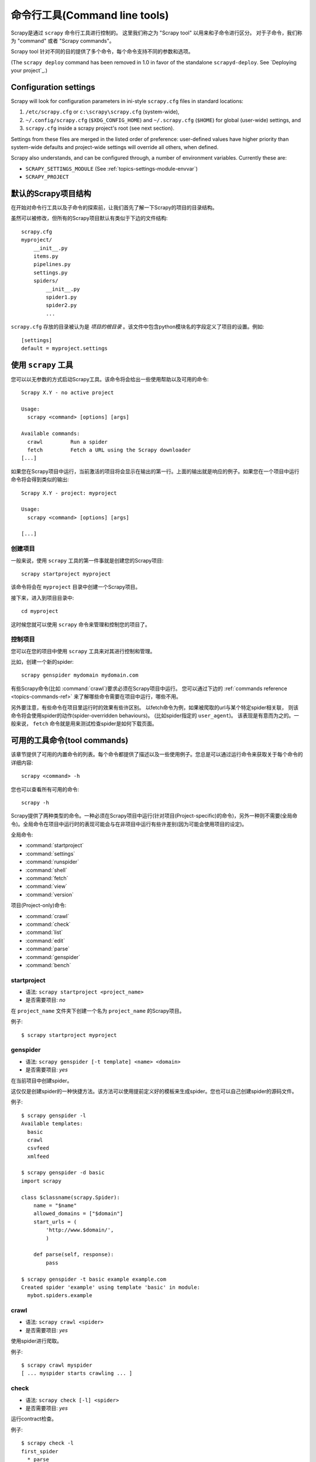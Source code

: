 .. _topics-commands:

=========================================
命令行工具(Command line tools)
=========================================

.. versionadded:: 0.10

Scrapy是通过 ``scrapy`` 命令行工具进行控制的。
这里我们称之为 "Scrapy tool" 以用来和子命令进行区分。
对于子命令，我们称为 "command" 或者 "Scrapy commands"。

Scrapy tool 针对不同的目的提供了多个命令，每个命令支持不同的参数和选项。

(The ``scrapy deploy`` command has been removed in 1.0 in favor of the
standalone ``scrapyd-deploy``. See `Deploying your project`_.)

Configuration settings
======================

Scrapy will look for configuration parameters in ini-style ``scrapy.cfg`` files
in standard locations:

1. ``/etc/scrapy.cfg`` or ``c:\scrapy\scrapy.cfg`` (system-wide),
2. ``~/.config/scrapy.cfg`` (``$XDG_CONFIG_HOME``) and ``~/.scrapy.cfg`` (``$HOME``)
   for global (user-wide) settings, and
3. ``scrapy.cfg`` inside a scrapy project's root (see next section).

Settings from these files are merged in the listed order of preference:
user-defined values have higher priority than system-wide defaults
and project-wide settings will override all others, when defined.

Scrapy also understands, and can be configured through, a number of environment
variables. Currently these are:

* ``SCRAPY_SETTINGS_MODULE`` (See :ref:`topics-settings-module-envvar`)
* ``SCRAPY_PROJECT``


.. _topics-project-structure:

默认的Scrapy项目结构
====================================

在开始对命令行工具以及子命令的探索前，让我们首先了解一下Scrapy的项目的目录结构。

虽然可以被修改，但所有的Scrapy项目默认有类似于下边的文件结构::

   scrapy.cfg
   myproject/
       __init__.py
       items.py
       pipelines.py
       settings.py
       spiders/
           __init__.py
           spider1.py
           spider2.py
           ...

``scrapy.cfg`` 存放的目录被认为是 *项目的根目录* 。该文件中包含python模块名的字段定义了项目的设置。例如::

    [settings]
    default = myproject.settings

使用 ``scrapy`` 工具
=========================

您可以以无参数的方式启动Scrapy工具。该命令将会给出一些使用帮助以及可用的命令::

    Scrapy X.Y - no active project

    Usage:
      scrapy <command> [options] [args]

    Available commands:
      crawl         Run a spider
      fetch         Fetch a URL using the Scrapy downloader
    [...]

如果您在Scrapy项目中运行，当前激活的项目将会显示在输出的第一行。上面的输出就是响应的例子。如果您在一个项目中运行命令将会得到类似的输出::

    Scrapy X.Y - project: myproject

    Usage:
      scrapy <command> [options] [args]

    [...]

创建项目
-----------------

一般来说，使用 ``scrapy`` 工具的第一件事就是创建您的Scrapy项目::

    scrapy startproject myproject

该命令将会在 ``myproject`` 目录中创建一个Scrapy项目。

接下来，进入到项目目录中::

    cd myproject

这时候您就可以使用 ``scrapy`` 命令来管理和控制您的项目了。

控制项目
--------------------

您可以在您的项目中使用 ``scrapy`` 工具来对其进行控制和管理。

比如，创建一个新的spider::

    scrapy genspider mydomain mydomain.com

有些Scrapy命令(比如 :command:`crawl`)要求必须在Scrapy项目中运行。
您可以通过下边的 :ref:`commands reference <topics-commands-ref>`
来了解哪些命令需要在项目中运行，哪些不用。

另外要注意，有些命令在项目里运行时的效果有些许区别。
以fetch命令为例，如果被爬取的url与某个特定spider相关联，
则该命令将会使用spider的动作(spider-overridden behaviours)。
(比如spider指定的 ``user_agent``)。
该表现是有意而为之的。一般来说， ``fetch`` 命令就是用来测试检查spider是如何下载页面。

.. _topics-commands-ref:

可用的工具命令(tool commands)
========================================

该章节提供了可用的内置命令的列表。每个命令都提供了描述以及一些使用例子。您总是可以通过运行命令来获取关于每个命令的详细内容::

    scrapy <command> -h

您也可以查看所有可用的命令::

    scrapy -h

Scrapy提供了两种类型的命令。一种必须在Scrapy项目中运行(针对项目(Project-specific)的命令)，另外一种则不需要(全局命令)。全局命令在项目中运行时的表现可能会与在非项目中运行有些许差别(因为可能会使用项目的设定)。

全局命令:

* :command:`startproject`
* :command:`settings`
* :command:`runspider`
* :command:`shell`
* :command:`fetch`
* :command:`view`
* :command:`version`

项目(Project-only)命令:

* :command:`crawl`
* :command:`check`
* :command:`list`
* :command:`edit`
* :command:`parse`
* :command:`genspider`
* :command:`bench`

.. command:: startproject

startproject
------------

* 语法: ``scrapy startproject <project_name>``
* 是否需要项目: *no*

在 ``project_name`` 文件夹下创建一个名为 ``project_name`` 的Scrapy项目。

例子::

    $ scrapy startproject myproject

.. command:: genspider

genspider
---------

* 语法: ``scrapy genspider [-t template] <name> <domain>``
* 是否需要项目: *yes*

在当前项目中创建spider。

这仅仅是创建spider的一种快捷方法。该方法可以使用提前定义好的模板来生成spider。您也可以自己创建spider的源码文件。

例子::

    $ scrapy genspider -l
    Available templates:
      basic
      crawl
      csvfeed
      xmlfeed

    $ scrapy genspider -d basic
    import scrapy

    class $classname(scrapy.Spider):
        name = "$name"
        allowed_domains = ["$domain"]
        start_urls = (
            'http://www.$domain/',
            )

        def parse(self, response):
            pass

    $ scrapy genspider -t basic example example.com
    Created spider 'example' using template 'basic' in module:
      mybot.spiders.example

.. command:: crawl

crawl
-----

* 语法: ``scrapy crawl <spider>``
* 是否需要项目: *yes*

使用spider进行爬取。

例子::

    $ scrapy crawl myspider
    [ ... myspider starts crawling ... ]


.. command:: check

check
-----

* 语法: ``scrapy check [-l] <spider>``
* 是否需要项目: *yes*

运行contract检查。

例子::

    $ scrapy check -l
    first_spider
      * parse
      * parse_item
    second_spider
      * parse
      * parse_item

    $ scrapy check
    [FAILED] first_spider:parse_item
    >>> 'RetailPricex' field is missing

    [FAILED] first_spider:parse
    >>> Returned 92 requests, expected 0..4

.. command:: list

list
----

* 语法: ``scrapy list``
* 是否需要项目: *yes*

列出当前项目中所有可用的spider。每行输出一个spider。

使用例子::

    $ scrapy list
    spider1
    spider2

.. command:: edit

edit
----

* 语法: ``scrapy edit <spider>``
* 是否需要项目: *yes*

使用 :setting:`EDITOR` 中设定的编辑器编辑给定的spider

该命令仅仅是提供一个快捷方式。开发者可以自由选择其他工具或者IDE来编写调试spider。

例子::

    $ scrapy edit spider1

.. command:: fetch

fetch
-----

* 语法: ``scrapy fetch <url>``
* 是否需要项目: *no*

使用Scrapy下载器(downloader)下载给定的URL，并将获取到的内容送到标准输出。

该命令以spider下载页面的方式获取页面。例如，如果spider有 ``USER_AGENT`` 属性修改了 User Agent，该命令将会使用该属性。

因此，您可以使用该命令来查看spider如何获取某个特定页面。

该命令如果非项目中运行则会使用默认Scrapy downloader设定。

例子::

    $ scrapy fetch --nolog http://www.example.com/some/page.html
    [ ... html content here ... ]

    $ scrapy fetch --nolog --headers http://www.example.com/
    {'Accept-Ranges': ['bytes'],
     'Age': ['1263   '],
     'Connection': ['close     '],
     'Content-Length': ['596'],
     'Content-Type': ['text/html; charset=UTF-8'],
     'Date': ['Wed, 18 Aug 2010 23:59:46 GMT'],
     'Etag': ['"573c1-254-48c9c87349680"'],
     'Last-Modified': ['Fri, 30 Jul 2010 15:30:18 GMT'],
     'Server': ['Apache/2.2.3 (CentOS)']}

.. command:: view

view
----

* 语法: ``scrapy view <url>``
* 是否需要项目: *no*

在浏览器中打开给定的URL，并以Scrapy spider获取到的形式展现。
有些时候spider获取到的页面和普通用户看到的并不相同。
因此该命令可以用来检查spider所获取到的页面，并确认这是您所期望的。

例子::

    $ scrapy view http://www.example.com/some/page.html
    [ ... browser starts ... ]

.. command:: shell

shell
-----

* 语法: ``scrapy shell [url]``
* 是否需要项目: *no*

以给定的URL(如果给出)或者空(没有给出URL)启动Scrapy shell。
查看 :ref:`topics-shell` 获取更多信息。

例子::

    $ scrapy shell http://www.example.com/some/page.html
    [ ... scrapy shell starts ... ]

.. command:: parse

parse
-----

* 语法: ``scrapy parse <url> [options]``
* 是否需要项目: *yes*

获取给定的URL并使用相应的spider分析处理。如果您提供 ``--callback`` 选项，则使用spider的该方法处理，否则使用 ``parse`` 。

支持的选项:

* ``--spider=SPIDER``: 跳过自动检测spider并强制使用特定的spider

* ``--a NAME=VALUE``: 设置spider的参数(可能被重复)

* ``--callback`` or ``-c``: spider中用于解析返回(response)的回调函数

* ``--pipelines``: 在pipeline中处理item

* ``--rules`` or ``-r``: 使用 :class:`~scrapy.spiders.CrawlSpider` 规则来发现用来解析返回(response)的回调函数

* ``--noitems``: 不显示爬取到的item 

* ``--nolinks``: 不显示提取到的链接 

* ``--nocolour``: 避免使用pygments对输出着色

* ``--depth`` or ``-d``: 指定跟进链接请求的层次数(默认: 1)

* ``--verbose`` or ``-v``: 显示每个请求的详细信息

例子::

    $ scrapy parse http://www.example.com/ -c parse_item
    [ ... scrapy log lines crawling example.com spider ... ]

    >>> STATUS DEPTH LEVEL 1 <<<
    # Scraped Items  ------------------------------------------------------------
    [{'name': u'Example item',
     'category': u'Furniture',
     'length': u'12 cm'}]

    # Requests  -----------------------------------------------------------------
    []


.. command:: settings

settings
--------

* 语法: ``scrapy settings [options]``
* 是否需要项目: *no*

获取Scrapy的设定

在项目中运行时，该命令将会输出项目的设定值，否则输出Scrapy默认设定。

例子::

    $ scrapy settings --get BOT_NAME
    scrapybot
    $ scrapy settings --get DOWNLOAD_DELAY
    0

.. command:: runspider

runspider
---------

* 语法: ``scrapy runspider <spider_file.py>``
* 是否需要项目: *no*

在未创建项目的情况下，运行一个编写在Python文件中的spider。

例子::

    $ scrapy runspider myspider.py
    [ ... spider starts crawling ... ]

.. command:: version

version
-------

* 语法: ``scrapy version [-v]``
* 是否需要项目: *no*

输出Scrapy版本。配合 ``-v`` 运行时，该命令同时输出Python, Twisted以及平台的信息，方便bug提交。

.. command:: bench

bench
-----

.. versionadded:: 0.17

* 语法: ``scrapy bench``
* 是否需要项目: *no*

运行benchmark测试。 :ref:`benchmarking` 。

自定义项目命令
=======================

您也可以通过 :setting:`COMMANDS_MODULE` 来添加您自己的项目命令。您可以以 `scrapy/commands`_ 中Scrapy commands为例来了解如何实现您的命令。

.. _scrapy/commands: https://github.com/scrapy/scrapy/tree/master/scrapy/commands
.. setting:: COMMANDS_MODULE

COMMANDS_MODULE
---------------

Default: ``''`` (empty string)

用于查找添加自定义Scrapy命令的模块。

例子::

    COMMANDS_MODULE = 'mybot.commands'

.. _部署您的项目: http://scrapyd.readthedocs.org/en/latest/deploy.html

Register commands via setup.py entry points
-------------------------------------------

.. note:: This is an experimental feature, use with caution.

You can also add Scrapy commands from an external library by adding a
``scrapy.commands`` section in the entry points of the library ``setup.py``
file.

The following example adds ``my_command`` command::

  from setuptools import setup, find_packages

  setup(name='scrapy-mymodule',
    entry_points={
      'scrapy.commands': [
        'my_command=my_scrapy_module.commands:MyCommand',
      ],
    },
   )


Register commands via setup.py entry points
-------------------------------------------

.. note:: This is an experimental feature, use with caution.

You can also add Scrapy commands from an external library by adding a
``scrapy.commands`` section in the entry points of the library ``setup.py``
file.

The following example adds ``my_command`` command::

  from setuptools import setup, find_packages

  setup(name='scrapy-mymodule',
    entry_points={
      'scrapy.commands': [
        'my_command=my_scrapy_module.commands:MyCommand',
      ],
    },
   )

Register commands via setup.py entry points
-------------------------------------------

.. note:: This is an experimental feature, use with caution.

You can also add Scrapy commands from an external library by adding a
``scrapy.commands`` section in the entry points of the library ``setup.py``
file.

The following example adds ``my_command`` command::

  from setuptools import setup, find_packages

  setup(name='scrapy-mymodule',
    entry_points={
      'scrapy.commands': [
        'my_command=my_scrapy_module.commands:MyCommand',
      ],
    },
   )

Register commands via setup.py entry points
-------------------------------------------

.. note:: This is an experimental feature, use with caution.

You can also add Scrapy commands from an external library by adding a
``scrapy.commands`` section in the entry points of the library ``setup.py``
file.

The following example adds ``my_command`` command::

  from setuptools import setup, find_packages

  setup(name='scrapy-mymodule',
    entry_points={
      'scrapy.commands': [
        'my_command=my_scrapy_module.commands:MyCommand',
      ],
    },
   )

Register commands via setup.py entry points
-------------------------------------------

.. note:: This is an experimental feature, use with caution.

You can also add Scrapy commands from an external library by adding a
``scrapy.commands`` section in the entry points of the library ``setup.py``
file.

The following example adds ``my_command`` command::

  from setuptools import setup, find_packages

  setup(name='scrapy-mymodule',
    entry_points={
      'scrapy.commands': [
        'my_command=my_scrapy_module.commands:MyCommand',
      ],
    },
   )
